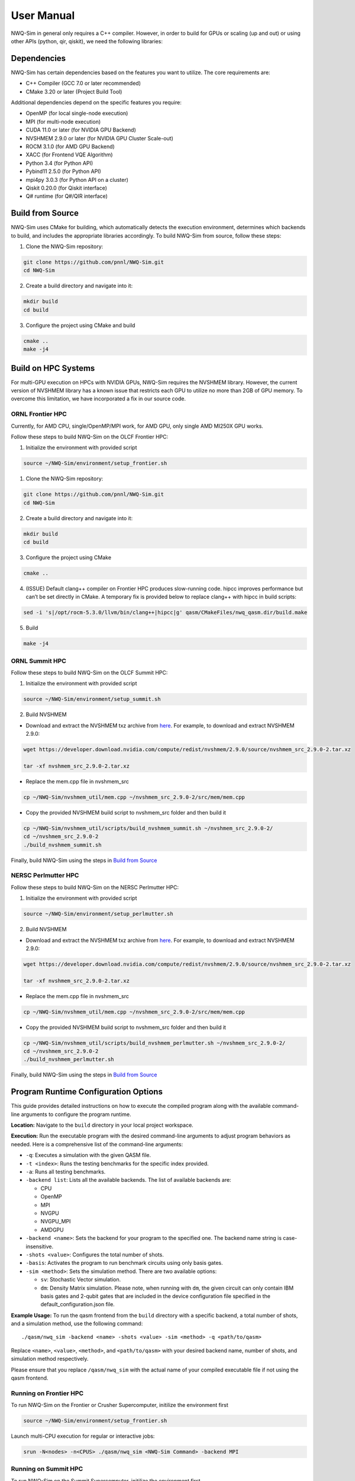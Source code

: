 User Manual
===========

NWQ-Sim in general only requires a C++ compiler. However, in order to
build for GPUs or scaling (up and out) or using other APIs (python, qir,
qiskit), we need the following libraries:

Dependencies
------------

NWQ-Sim has certain dependencies based on the features you want to
utilize. The core requirements are:

-  C++ Compiler (GCC 7.0 or later recommended)
-  CMake 3.20 or later (Project Build Tool)

Additional dependencies depend on the specific features you require:

-  OpenMP (for local single-node execution)
-  MPI (for multi-node execution)
-  CUDA 11.0 or later (for NVIDIA GPU Backend)
-  NVSHMEM 2.9.0 or later (for NVIDIA GPU Cluster Scale-out)
-  ROCM 3.1.0 (for AMD GPU Backend)
-  XACC (for Frontend VQE Algorithm)
-  Python 3.4 (for Python API)
-  Pybind11 2.5.0 (for Python API)
-  mpi4py 3.0.3 (for Python API on a cluster)
-  Qiskit 0.20.0 (for Qiskit interface)
-  Q# runtime (for Q#/QIR interface)

Build from Source
-----------------

NWQ-Sim uses CMake for building, which automatically detects the
execution environment, determines which backends to build, and includes
the appropriate libraries accordingly. To build NWQ-Sim from source,
follow these steps:

1. Clone the NWQ-Sim repository:

.. code:: bash

   git clone https://github.com/pnnl/NWQ-Sim.git
   cd NWQ-Sim

2. Create a build directory and navigate into it:

.. code:: bash

   mkdir build
   cd build

3. Configure the project using CMake and build

.. code:: bash

   cmake ..
   make -j4

Build on HPC Systems
--------------------

For multi-GPU execution on HPCs with NVIDIA GPUs, NWQ-Sim requires the
NVSHMEM library. However, the current version of NVSHMEM library has a
known issue that restricts each GPU to utilize no more than 2GB of GPU
memory. To overcome this limitation, we have incorporated a fix in our
source code.

ORNL Frontier HPC
~~~~~~~~~~~~~~~~~

Currently, for AMD CPU, single/OpenMP/MPI work, for AMD GPU, only single
AMD MI250X GPU works.

Follow these steps to build NWQ-Sim on the OLCF Frontier HPC:

1. Initialize the environment with provided script

.. code:: bash

   source ~/NWQ-Sim/environment/setup_frontier.sh

1. Clone the NWQ-Sim repository:

.. code:: bash

   git clone https://github.com/pnnl/NWQ-Sim.git
   cd NWQ-Sim

2. Create a build directory and navigate into it:

.. code:: bash

   mkdir build
   cd build

3. Configure the project using CMake

.. code:: bash

   cmake ..

4. (ISSUE) Default clang++ compiler on Frontier HPC produces
   slow-running code. hipcc improves performance but can’t be set
   directly in CMake. A temporary fix is provided below to replace
   clang++ with hipcc in build scripts:

.. code:: bash

   sed -i 's|/opt/rocm-5.3.0/llvm/bin/clang++|hipcc|g' qasm/CMakeFiles/nwq_qasm.dir/build.make

5. Build

.. code:: bash

   make -j4

ORNL Summit HPC
~~~~~~~~~~~~~~~

Follow these steps to build NWQ-Sim on the OLCF Summit HPC:

1. Initialize the environment with provided script

.. code:: bash

   source ~/NWQ-Sim/environment/setup_summit.sh

2. Build NVSHMEM

-  Download and extract the NVSHMEM txz archive from
   `here <https://developer.download.nvidia.com/compute/redist/nvshmem/>`__.
   For example, to download and extract NVSHMEM 2.9.0:

.. code:: bash

   wget https://developer.download.nvidia.com/compute/redist/nvshmem/2.9.0/source/nvshmem_src_2.9.0-2.tar.xz

   tar -xf nvshmem_src_2.9.0-2.tar.xz

-  Replace the mem.cpp file in nvshmem_src

.. code:: bash

   cp ~/NWQ-Sim/nvshmem_util/mem.cpp ~/nvshmem_src_2.9.0-2/src/mem/mem.cpp

-  Copy the provided NVSHMEM build script to nvshmem_src folder and then
   build it

.. code:: bash

   cp ~/NWQ-Sim/nvshmem_util/scripts/build_nvshmem_summit.sh ~/nvshmem_src_2.9.0-2/
   cd ~/nvshmem_src_2.9.0-2
   ./build_nvshmem_summit.sh

Finally, build NWQ-Sim using the steps in `Build from
Source <#build_base>`__

NERSC Perlmutter HPC
~~~~~~~~~~~~~~~~~~~~

Follow these steps to build NWQ-Sim on the NERSC Perlmutter HPC:

1. Initialize the environment with provided script

.. code:: bash

   source ~/NWQ-Sim/environment/setup_perlmutter.sh

2. Build NVSHMEM

-  Download and extract the NVSHMEM txz archive from
   `here <https://developer.download.nvidia.com/compute/redist/nvshmem/>`__.
   For example, to download and extract NVSHMEM 2.9.0:

.. code:: bash

   wget https://developer.download.nvidia.com/compute/redist/nvshmem/2.9.0/source/nvshmem_src_2.9.0-2.tar.xz

   tar -xf nvshmem_src_2.9.0-2.tar.xz

-  Replace the mem.cpp file in nvshmem_src

.. code:: bash

   cp ~/NWQ-Sim/nvshmem_util/mem.cpp ~/nvshmem_src_2.9.0-2/src/mem/mem.cpp

-  Copy the provided NVSHMEM build script to nvshmem_src folder and then
   build it

.. code:: bash

   cp ~/NWQ-Sim/nvshmem_util/scripts/build_nvshmem_perlmutter.sh ~/nvshmem_src_2.9.0-2/
   cd ~/nvshmem_src_2.9.0-2
   ./build_nvshmem_perlmutter.sh

Finally, build NWQ-Sim using the steps in `Build from
Source <#build_base>`__

Program Runtime Configuration Options
-------------------------------------

This guide provides detailed instructions on how to execute the compiled
program along with the available command-line arguments to configure the
program runtime.

**Location:** Navigate to the ``build`` directory in your local project
workspace.

**Execution:** Run the executable program with the desired command-line
arguments to adjust program behaviors as needed. Here is a comprehensive
list of the command-line arguments:

-  ``-q``: Executes a simulation with the given QASM file.

-  ``-t <index>``: Runs the testing benchmarks for the specific index
   provided.

-  ``-a``: Runs all testing benchmarks.

-  ``-backend list``: Lists all the available backends. The list of
   available backends are:

   -  CPU
   -  OpenMP
   -  MPI
   -  NVGPU
   -  NVGPU_MPI
   -  AMDGPU

-  ``-backend <name>``: Sets the backend for your program to the
   specified one. The backend name string is case-insensitive.

-  ``-shots <value>``: Configures the total number of shots.

-  ``-basis``: Activates the program to run benchmark circuits using
   only basis gates.

-  ``-sim <method>``: Sets the simulation method. There are two
   available options:

   -  ``sv``: Stochastic Vector simulation.
   -  ``dm``: Density Matrix simulation. Please note, when running with
      ``dm``, the given circuit can only contain IBM basis gates and
      2-qubit gates that are included in the device configuration file
      specified in the default_configuration.json file.

**Example Usage:** To run the qasm frontend from the ``build`` directory
with a specific backend, a total number of shots, and a simulation
method, use the following command:

::

   ./qasm/nwq_sim -backend <name> -shots <value> -sim <method> -q <path/to/qasm>

Replace ``<name>``, ``<value>``, ``<method>``, and ``<path/to/qasm>``
with your desired backend name, number of shots, and simulation method
respectively.

Please ensure that you replace ``/qasm/nwq_sim`` with the actual name of
your compiled executable file if not using the qasm frontend.

Running on Frontier HPC
~~~~~~~~~~~~~~~~~~~~~~~

To run NWQ-Sim on the Frontier or Crusher Supercomputer, initilize the
environment first

.. code:: bash

   source ~/NWQ-Sim/environment/setup_frontier.sh

Launch multi-CPU execution for regular or interactive jobs:

.. code:: bash

   srun -N<nodes> -n<CPUS> ./qasm/nwq_sim <NWQ-Sim Command> -backend MPI

Running on Summit HPC
~~~~~~~~~~~~~~~~~~~~~

To run NWQ-Sim on the Summit Supercomputer, initilize the environment
first

.. code:: bash

   source ~/NWQ-Sim/environment/setup_summit.sh

Launch multi-GPU execution for regular or interactive jobs:

.. code:: bash

   jsrun -n<GPUS> -a1 -g1 -c1 -brs <NWQ-Sim Command> -backend NVGPU_MPI

Replace with the total number of GPUs, and with the NWQ-Sim execution
command.

Running on Perlmutter HPC
~~~~~~~~~~~~~~~~~~~~~~~~~

To run NWQ-Sim on the Perlmutter Supercomputer, initilize the
environment first

.. code:: bash

   source ~/NWQ-Sim/environment/setup_perlmutter.sh

Launch multi-GPU execution for regular or interactive jobs:

.. code:: bash

   srun -C gpu -N <NODES> -n <GPUS> -c 1 --gpus-per-task=1 --gpu-bind=single:1 <NWQ-Sim Command> -backend NVGPU_MPI

Replace ``<NODES>`` with the number of compute nodes, ``<GPUS>`` with
the total number of GPUs, and ``<NWQ-Sim Command>`` with the NWQ-Sim
execution command.

NWQ-Sim for Chemistry Simulations
---------------------------------

NWQ-Sim is also capable of conducting chemistry simulations using the
XACC frontend, such as Variational Quantum Eigensolver (VQE)
simulations. This allows for a range of complex quantum chemical
computations using NWQ-Sim.

Below is an example of how to use NWQ-Sim with the XACC frontend for a
VQE simulation:

1. Install XACC by following the steps outlined in the `XACC
   repository <https://github.com/eclipse/xacc#build-from-source>`__.

Note, to successfully install and run XACC on Summit, you need to:

.. code:: bash

   module load openblas

Also, do not use all threads to build (make -j$(nproc –all) install)
which draws error, use:

.. code:: bash

   make -j8 install

To successfully install XACC on Frontier, you need to load the two
modules (the default cray-python/3.9 won’t work)

.. code:: bash

   module load openblas/0.3.17
   module load cray-python/3.10.10

2. Navigate to /NWQSim/xacc folder and create a source file.
3. Include the NWQ-Sim backend implementation in your code:

.. code:: cpp

   #include "nwq_accelerator.hpp"

4. Create an NWQAccelerator object:

.. code:: cpp

   auto nwq_acc = std::make_shared<xacc::quantum::NWQAccelerator>();

5. Utilize the NWQAccelerator with XACC. For example, you can run
   XACC-VQE:

.. code:: cpp

    xacc::Initialize(argc, argv);

   // Get reference to the Accelerator
   auto nwq_acc = std::make_shared<xacc::quantum::NWQAccelerator>();

   nwq_acc->updateConfiguration(
     { std::make_pair("shots", 4096),
       std::make_pair("backend", "cpu"),
       std::make_pair("sim-method", "sv"),
     });

   // Create the N=2 deuteron Hamiltonian
   auto H_N_2 = xacc::quantum::getObservable(
       "pauli", std::string("5.907 - 2.1433 X0X1 "
                             "- 2.1433 Y0Y1"
                             "+ .21829 Z0 - 6.125 Z1"));

   auto optimizer = xacc::getOptimizer("mlpack");

   // JIT map Quil QASM Ansatz to IR
   xacc::qasm(R"(
   .compiler xasm
   .circuit deuteron_ansatz
   .parameters theta
   .qbit q
   X(q[0]);
   Ry(q[1], theta);
   CNOT(q[1],q[0]);
   )");

   auto ansatz = xacc::getCompiled("deuteron_ansatz");

   // Get the VQE Algorithm and initialize it
   auto vqe = xacc::getAlgorithm("vqe");
   vqe->initialize({std::make_pair("ansatz", ansatz),
                     std::make_pair("observable", H_N_2),
                     std::make_pair("accelerator", accelerator),
                     std::make_pair("optimizer", optimizer)});

   // Allocate some qubits and execute
   auto buffer = xacc::qalloc(2);
   vqe->execute(buffer);
   xacc::Finalize();

Replace the target source file in ``NWQ-Sim/xacc/CMakeList.txt`` and
build the project. The executable will be located at
``NWQ-Sim/build/xacc/nwq_xacc``.

Example Execution
~~~~~~~~~~~~~~~~~

Here, we illustrate an execution of the Adapt VQE simulation on a water
molecule using NWQ-Sim. The chart below depicts the variation in delta
energy per iteration of the algorithm. As observed, the desired chemical
accuracy is achieved around the 14th iteration, demonstrating the
effectiveness of the approach.

.. figure:: adapt_vqe.png
   :alt: Adapt VQE Delta Energy Chart

   Adapt VQE Delta Energy Chart

Please note, this is an example; actual results may vary based on the
specific quantum chemistry problem and the precision of your
Hamiltonian.
